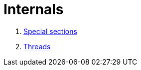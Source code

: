 
= Internals

1. xref:internals/section.adoc[Special sections]
1. xref:internals/thread.adoc[Threads]
